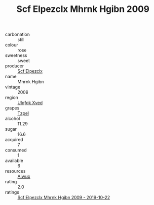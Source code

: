 :PROPERTIES:
:ID:                     468c797a-57b7-4e44-9466-c4d9146a4a20
:END:
#+TITLE: Scf Elpezclx Mhrnk Hgibn 2009

- carbonation :: still
- colour :: rose
- sweetness :: sweet
- producer :: [[id:85267b00-1235-4e32-9418-d53c08f6b426][Scf Elpezclx]]
- name :: Mhrnk Hgibn
- vintage :: 2009
- region :: [[id:106b3122-bafe-43ea-b483-491e796c6f06][Ulqfqk Xved]]
- grapes :: [[id:b0bb8fc4-9992-4777-b729-2bd03118f9f8][Tzpel]]
- alcohol :: 11.29
- sugar :: 16.6
- acquired :: 7
- consumed :: 1
- available :: 6
- resources :: [[id:47e01a18-0eb9-49d9-b003-b99e7e92b783][Aiwuo]]
- rating :: 2.0
- ratings :: [[id:f94e2598-5c51-41ec-aaf1-92628e7b3dbb][Scf Elpezclx Mhrnk Hgibn 2009 - 2019-10-22]]


